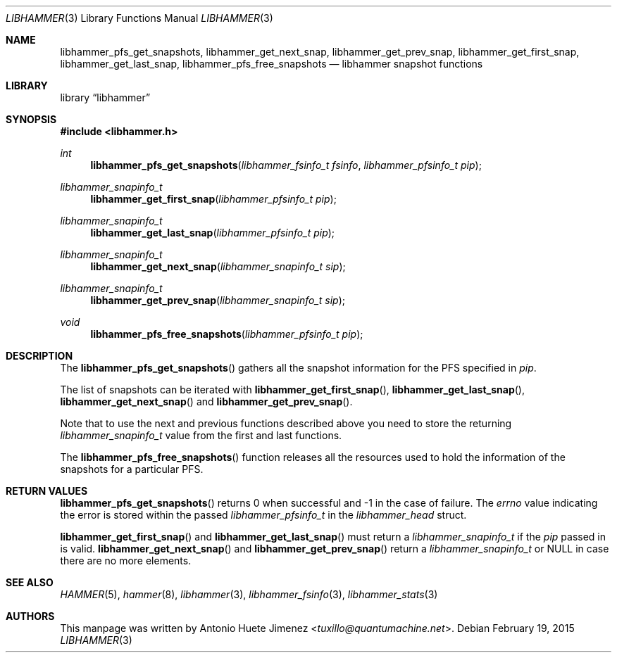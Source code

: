 .\"
.\" Copyright (c) 2015 The DragonFly Project.  All rights reserved.
.\"
.\" This code is derived from software contributed to The DragonFly Project
.\" by Antonio Huete Jimenez <tuxillo@quantumachine.net>
.\"
.\" Redistribution and use in source and binary forms, with or without
.\" modification, are permitted provided that the following conditions
.\" are met:
.\"
.\" 1. Redistributions of source code must retain the above copyright
.\"    notice, this list of conditions and the following disclaimer.
.\" 2. Redistributions in binary form must reproduce the above copyright
.\"    notice, this list of conditions and the following disclaimer in
.\"    the documentation and/or other materials provided with the
.\"    distribution.
.\" 3. Neither the name of The DragonFly Project nor the names of its
.\"    contributors may be used to endorse or promote products derived
.\"    from this software without specific, prior written permission.
.\"
.\" THIS SOFTWARE IS PROVIDED BY THE COPYRIGHT HOLDERS AND CONTRIBUTORS
.\" ``AS IS'' AND ANY EXPRESS OR IMPLIED WARRANTIES, INCLUDING, BUT NOT
.\" LIMITED TO, THE IMPLIED WARRANTIES OF MERCHANTABILITY AND FITNESS
.\" FOR A PARTICULAR PURPOSE ARE DISCLAIMED.  IN NO EVENT SHALL THE
.\" COPYRIGHT HOLDERS OR CONTRIBUTORS BE LIABLE FOR ANY DIRECT, INDIRECT,
.\" INCIDENTAL, SPECIAL, EXEMPLARY OR CONSEQUENTIAL DAMAGES (INCLUDING,
.\" BUT NOT LIMITED TO, PROCUREMENT OF SUBSTITUTE GOODS OR SERVICES;
.\" LOSS OF USE, DATA, OR PROFITS; OR BUSINESS INTERRUPTION) HOWEVER CAUSED
.\" AND ON ANY THEORY OF LIABILITY, WHETHER IN CONTRACT, STRICT LIABILITY,
.\" OR TORT (INCLUDING NEGLIGENCE OR OTHERWISE) ARISING IN ANY WAY OUT
.\" OF THE USE OF THIS SOFTWARE, EVEN IF ADVISED OF THE POSSIBILITY OF
.\" SUCH DAMAGE.
.\"
.Dd February 19, 2015
.Dt LIBHAMMER 3
.Os
.Sh NAME
.Nm libhammer_pfs_get_snapshots ,
.Nm libhammer_get_next_snap ,
.Nm libhammer_get_prev_snap ,
.Nm libhammer_get_first_snap ,
.Nm libhammer_get_last_snap ,
.Nm libhammer_pfs_free_snapshots
.Nd libhammer snapshot functions
.Sh LIBRARY
.Lb libhammer
.Sh SYNOPSIS
.In libhammer.h
.Ft int
.Fn libhammer_pfs_get_snapshots "libhammer_fsinfo_t fsinfo" "libhammer_pfsinfo_t pip"
.Ft libhammer_snapinfo_t
.Fn libhammer_get_first_snap "libhammer_pfsinfo_t pip"
.Ft libhammer_snapinfo_t
.Fn libhammer_get_last_snap "libhammer_pfsinfo_t pip"
.Ft libhammer_snapinfo_t
.Fn libhammer_get_next_snap "libhammer_snapinfo_t sip"
.Ft libhammer_snapinfo_t
.Fn libhammer_get_prev_snap "libhammer_snapinfo_t sip"
.Ft void
.Fn libhammer_pfs_free_snapshots "libhammer_pfsinfo_t pip"
.Sh DESCRIPTION
The
.Fn libhammer_pfs_get_snapshots
gathers all the snapshot information for the PFS specified in
.Fa pip .
.Pp
The list of snapshots can be iterated with
.Fn libhammer_get_first_snap ,
.Fn libhammer_get_last_snap ,
.Fn libhammer_get_next_snap
and
.Fn libhammer_get_prev_snap .
.Pp
Note that to use the next and previous functions described above you need
to store the returning
.Vt libhammer_snapinfo_t
value from the first and last functions.
.Pp
The
.Fn libhammer_pfs_free_snapshots
function releases all the resources used to hold the information of the
snapshots for a particular PFS.
.Sh RETURN VALUES
.Fn libhammer_pfs_get_snapshots
returns 0 when successful and -1 in the case of failure.
The
.Vt errno
value indicating the error is stored within the passed
.Vt libhammer_pfsinfo_t
in the
.Vt libhammer_head
struct.
.Pp
.Fn libhammer_get_first_snap
and
.Fn libhammer_get_last_snap
must return a
.Vt libhammer_snapinfo_t
if the
.Fa pip
passed in is valid.
.Fn libhammer_get_next_snap
and
.Fn libhammer_get_prev_snap
return a
.Vt libhammer_snapinfo_t
or
.Dv NULL
in case there are no more elements.
.Sh SEE ALSO
.Xr HAMMER 5 ,
.Xr hammer 8 ,
.Xr libhammer 3 ,
.Xr libhammer_fsinfo 3 ,
.Xr libhammer_stats 3
.Sh AUTHORS
This manpage was written by
.An Antonio Huete Jimenez Aq Mt tuxillo@quantumachine.net .
